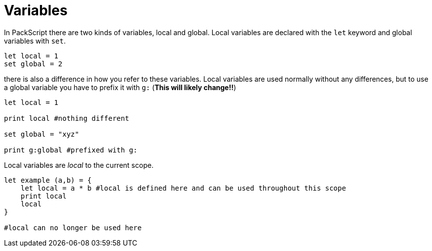 = Variables
:hardbreaks:


In PackScript there are two kinds of variables, local and global. Local variables are declared with the `let` keyword and global variables with `set`.
[source, packscript]
----
let local = 1
set global = 2
----

there is also a difference in how you refer to these variables. Local variables are used normally without any differences, but to use a global variable you have to prefix it with `g:` (*This will likely change!!*)
[source, packscript]
----
let local = 1

print local #nothing different

set global = "xyz"

print g:global #prefixed with g:
----

Local variables are _local_ to the current scope.
[source, packscript]
----
let example (a,b) = {
    let local = a * b #local is defined here and can be used throughout this scope
    print local
    local
}

#local can no longer be used here
----
